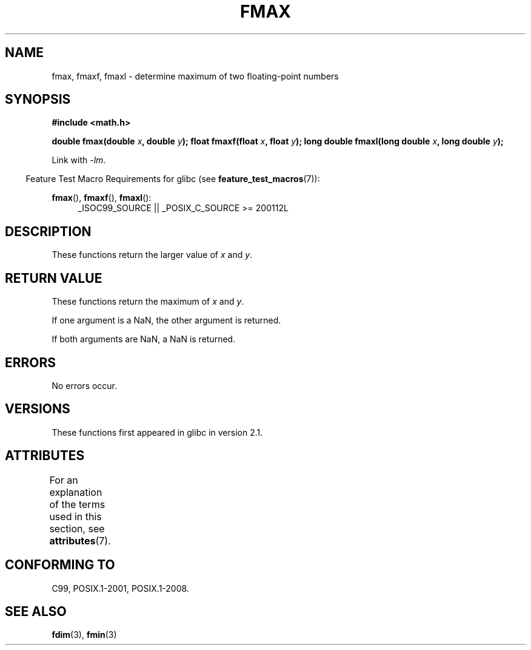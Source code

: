 .\" Copyright 2002 Walter Harms (walter.harms@informatik.uni-oldenburg.de)
.\" and Copyright 2008, Linux Foundation, written by Michael Kerrisk
.\"     <mtk.manpages@gmail.com>
.\"
.\" %%%LICENSE_START(GPL_NOVERSION_ONELINE)
.\" Distributed under GPL
.\" %%%LICENSE_END
.\"
.TH FMAX 3 2017-09-15 "" "Linux Programmer's Manual"
.SH NAME
fmax, fmaxf, fmaxl \- determine maximum of two floating-point numbers
.SH SYNOPSIS
.B #include <math.h>
.PP
.BI "double fmax(double " x ", double " y );
.BI "float fmaxf(float " x ", float " y );
.BI "long double fmaxl(long double " x ", long double " y );
.PP
Link with \fI\-lm\fP.
.PP
.in -4n
Feature Test Macro Requirements for glibc (see
.BR feature_test_macros (7)):
.in
.PP
.ad l
.BR fmax (),
.BR fmaxf (),
.BR fmaxl ():
.RS 4
_ISOC99_SOURCE || _POSIX_C_SOURCE\ >=\ 200112L
.RE
.ad
.SH DESCRIPTION
These functions return the larger value of
.I x
and
.IR y .
.SH RETURN VALUE
These functions return the maximum of
.I x
and
.IR y .
.PP
If one argument is a NaN, the other argument is returned.
.PP
If both arguments are NaN, a NaN is returned.
.SH ERRORS
No errors occur.
.SH VERSIONS
These functions first appeared in glibc in version 2.1.
.SH ATTRIBUTES
For an explanation of the terms used in this section, see
.BR attributes (7).
.TS
allbox;
lbw24 lb lb
l l l.
Interface	Attribute	Value
T{
.BR fmax (),
.BR fmaxf (),
.BR fmaxl ()
T}	Thread safety	MT-Safe
.TE
.SH CONFORMING TO
C99, POSIX.1-2001, POSIX.1-2008.
.SH SEE ALSO
.BR fdim (3),
.BR fmin (3)
